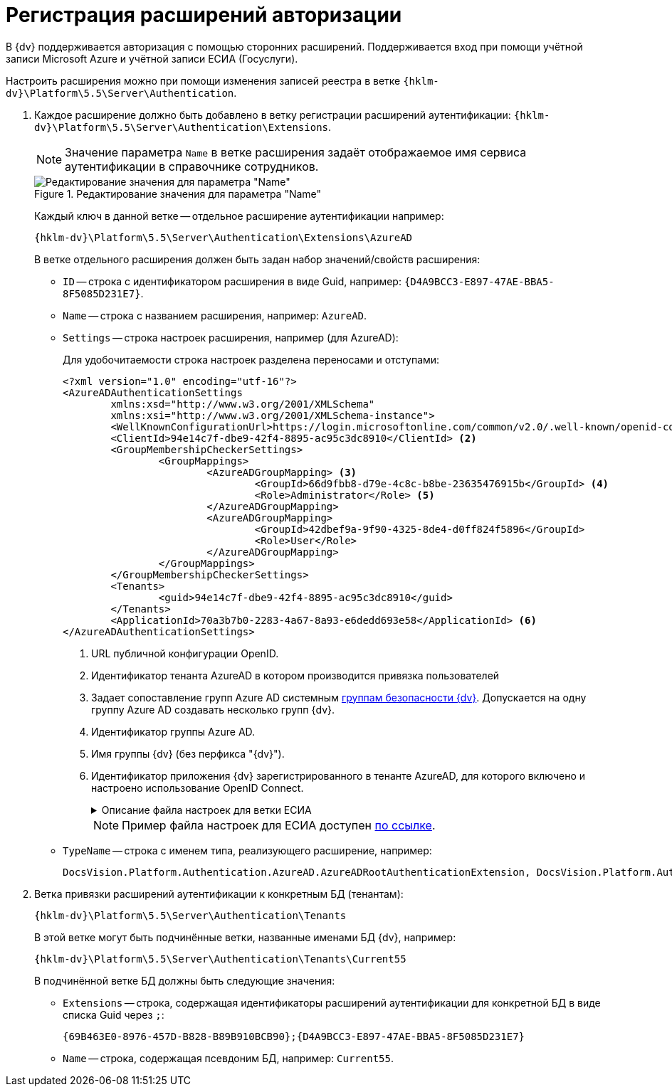 = Регистрация расширений авторизации

В {dv} поддерживается авторизация с помощью сторонних расширений. Поддерживается вход при помощи учётной записи Microsoft Azure и учётной записи ЕСИА (Госуслуги).

Настроить расширения можно при помощи изменения записей реестра в ветке `{hklm-dv}\Platform\5.5\Server\Authentication`.

. Каждое расширение должно быть добавлено в ветку регистрации расширений аутентификации: `{hklm-dv}\Platform\5.5\Server\Authentication\Extensions`.
+
NOTE: Значение параметра `Name` в ветке расширения задаёт отображаемое имя сервиса аутентификации в справочнике сотрудников.
+
.Редактирование значения для параметра "Name"
image::name-parameter.png[Редактирование значения для параметра "Name"]
+
Каждый ключ в данной ветке -- отдельное расширение аутентификации например:
+
[source,subs=attributes]
----
{hklm-dv}\Platform\5.5\Server\Authentication\Extensions\AzureAD
----
+
.В ветке отдельного расширения должен быть задан набор значений/свойств расширения:
* `ID` -- строка с идентификатором расширения в виде Guid, например: `\{D4A9BCC3-E897-47AE-BBA5-8F5085D231E7}`.
* `Name` -- строка с названием расширения, например: `AzureAD`.
* `Settings` -- строка настроек расширения, например (для AzureAD):
+
.Для удобочитаемости строка настроек разделена переносами и отступами:
[source,xml]
----
<?xml version="1.0" encoding="utf-16"?>
<AzureADAuthenticationSettings
	xmlns:xsd="http://www.w3.org/2001/XMLSchema"
	xmlns:xsi="http://www.w3.org/2001/XMLSchema-instance">
	<WellKnownConfigurationUrl>https://login.microsoftonline.com/common/v2.0/.well-known/openid-configuration</WellKnownConfigurationUrl> <.>
	<ClientId>94e14c7f-dbe9-42f4-8895-ac95c3dc8910</ClientId> <.>
	<GroupMembershipCheckerSettings>
		<GroupMappings>
			<AzureADGroupMapping> <.>
				<GroupId>66d9fbb8-d79e-4c8c-b8be-23635476915b</GroupId> <.>
				<Role>Administrator</Role> <.>
			</AzureADGroupMapping>
			<AzureADGroupMapping>
				<GroupId>42dbef9a-9f90-4325-8de4-d0ff824f5896</GroupId>
				<Role>User</Role>
			</AzureADGroupMapping>
		</GroupMappings>
	</GroupMembershipCheckerSettings>
	<Tenants>
		<guid>94e14c7f-dbe9-42f4-8895-ac95c3dc8910</guid>
	</Tenants>
	<ApplicationId>70a3b7b0-2283-4a67-8a93-e6dedd693e58</ApplicationId> <.>
</AzureADAuthenticationSettings>
----
<.> URL публичной конфигурации OpenID.
<.> Идентификатор тенанта AzureAD в котором производится привязка пользователей
<.> Задает сопоставление групп Azure AD системным xref:backoffice:desdirs:staff/groups/system-groups.adoc[группам безопасности {dv}]. Допускается на одну группу Azure AD создавать несколько групп {dv}.
<.> Идентификатор группы Azure AD.
<.> Имя группы {dv} (без перфикса "{dv}").
<.> Идентификатор приложения {dv} зарегистрированного в тенанте AzureAD, для которого включено и настроено использование OpenID Connect.
+
.Описание файла настроек для ветки ЕСИА
[%collapsible]
====
[source]
----
<?xml version=\"1.0\" encoding=\"utf-16\"?>
<ESIAAuthenticationSettings xmlns:xsd=\"http://www.w3.org/2001/XMLSchema\" xmlns:xsi=\"http://www.w3.org/2001/XMLSchema-instance\">
<WellKnownConfigurationUrl>{
\"token_endpoint\":\"https://esia-portal1.test.gosuslugi.ru/aas/oauth2/v3/te\",  url для получения маркера доступа
\"token_endpoint_auth_methods_supported\":[\"client_secret_post\",\"private_key_jwt\",\"client_secret_basic\"],
\"jwks_uri\":\"\",
\"response_modes_supported\":[],
\"subject_types_supported\":[],\"id_token_signing_alg_values_supported\":[],
\"response_types_supported\":[\"code\",\"token\"],
\"scopes_supported\":[\"openid email mobile snils fullname id_doc\"], область доступа, т.е. запрашиваемые права
\"issuer\":\"http://esia-portal1.test.gosuslugi.ru/\", идентификатор стороны, генерирующей токен
\"microsoft_multi_refresh_token\":true,
\"authorization_endpoint\":\"https://esia-portal1.test.gosuslugi.ru/aas/oauth2/v2/ac\", url для получения авторизационного кода
\"device_authorization_endpoint\":\"\",
\"http_logout_supported\":true,
\"frontchannel_logout_supported\":true,
\"end_session_endpoint\":\"https://esia-portal1.test.gosuslugi.ru/idp/ext/Logout\", url для разлогина из ЕСИА
\"claims_supported\":[],
\"check_session_iframe\":\"\",
\"userinfo_endpoint\":\"https://esia-portal1.test.gosuslugi.ru/rs/prns/\", url для получения данных пользователя
\"kerberos_endpoint\":\"\",
\"tenant_region_scope\":null,
\"cloud_instance_name\":\"\",
\"cloud_graph_host_name\":\"\",
\"msgraph_host\":\"\",
\"rbac_url\":\"\",
\"certificate_hash\":\"B6864B005BE2E583733DAC88CC00AF1D98EE286B4E98CD7ECA03930AB303B76B\", хэш сертификата получаемый через утилиту cpverify
\"certificate_thumbprint\":\"39D17F90BC7EA873566A1CCF1E36C23DCFFA5025\" отпечаток сертификата, используемого для формирования подписи
}
</WellKnownConfigurationUrl>
<ClientId>DOCSVISION</ClientId> мнемоника системы получаемая при регистрации
<Tenants></Tenants>
<AccountNameClaim>snils</AccountNameClaim> параметр, который используется как ключ для авторизации. возможные значения: snils, phone, email
<ApplicationId></ApplicationId>
</ESIAAuthenticationSettings>
----
====
+
--
NOTE: Пример файла настроек для ЕСИА доступен xref:attachment$ESIA_branch.reg[по ссылке].
--
+
* `TypeName` -- строка с именем типа, реализующего расширение, например:
+
[source]
----
DocsVision.Platform.Authentication.AzureAD.AzureADRootAuthenticationExtension, DocsVision.Platform.Authentication.AzureAD, Version=5.5.0.0, Culture=neutral, PublicKeyToken=7148AFE997F90519
----
+
. Ветка привязки расширений аутентификации к конкретным БД (тенантам):
+
[source,subs=attributes]
----
{hklm-dv}\Platform\5.5\Server\Authentication\Tenants
----
+
В этой ветке могут быть подчинённые ветки, названные именами БД {dv}, например:
+
[source,subs=attributes]
----
{hklm-dv}\Platform\5.5\Server\Authentication\Tenants\Current55
----
+
.В подчинённой ветке БД должны быть следующие значения:
* `Extensions` -- строка, содержащая идентификаторы расширений аутентификации для конкретной БД в виде списка Guid через `;`:
+
[source]
----
{69B463E0-8976-457D-B828-B89B910BCB90};{D4A9BCC3-E897-47AE-BBA5-8F5085D231E7}
----
+
* `Name` -- строка, содержащая псевдоним БД, например: `Current55`.
